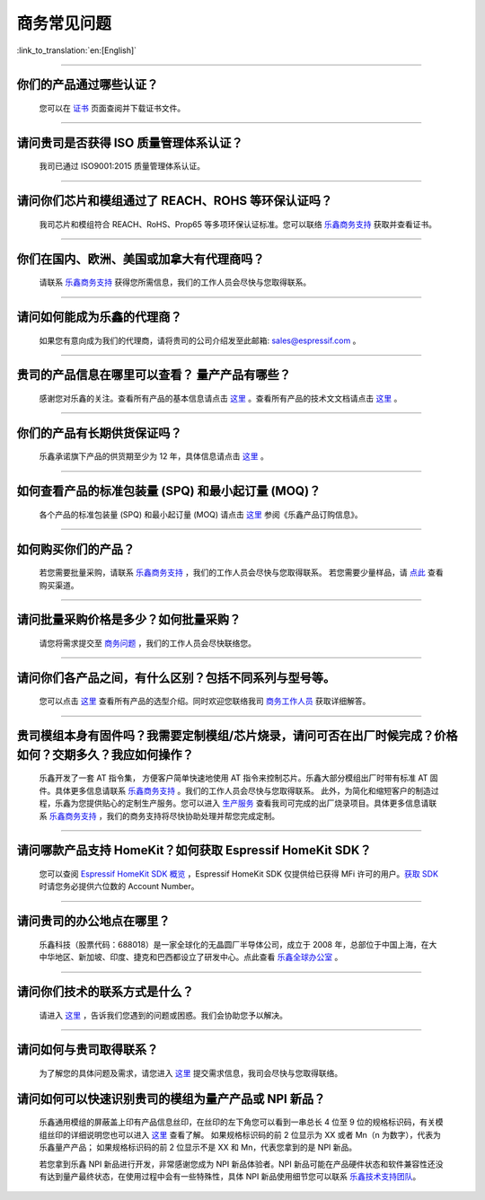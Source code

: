 商务常见问题
============

:link_to_translation:`en:[English]`

.. raw:: html

   <style>
   body {counter-reset: h2}
     h2 {counter-reset: h3}
     h2:before {counter-increment: h2; content: counter(h2) ". "}
     h3:before {counter-increment: h3; content: counter(h2) "." counter(h3) ". "}
     h2.nocount:before, h3.nocount:before, { content: ""; counter-increment: none }
   </style>

--------------

你们的产品通过哪些认证？
------------------------------

  您可以在 `证书 <https://www.espressif.com/zh-hans/support/documents/certificates>`__ 页面查阅并下载证书文件。

--------------

请问贵司是否获得 ISO 质量管理体系认证？
---------------------------------------------

  我司已通过 ISO9001:2015 质量管理体系认证。

--------------

请问你们芯片和模组通过了 REACH、ROHS 等环保认证吗？
---------------------------------------------------------

  我司芯片和模组符合 REACH、RoHS、Prop65 等多项环保认证标准。您可以联络 `乐鑫商务支持 <https://www.espressif.com/zh-hans/contact-us/sales-questions>`__ 获取并查看证书。

--------------

你们在国内、欧洲、美国或加拿大有代理商吗？
------------------------------------------------
  
  请联系 `乐鑫商务支持 <https://www.espressif.com/zh-hans/contact-us/sales-questions>`__ 获得您所需信息，我们的工作人员会尽快与您取得联系。

--------------

请问如何能成为乐鑫的代理商？
------------------------------------
  
  如果您有意向成为我们的代理商，请将贵司的公司介绍发至此邮箱: sales@espressif.com 。 

--------------

贵司的产品信息在哪里可以查看？ 量产产品有哪些？
--------------------------------------------------
  
  感谢您对乐鑫的关注。查看所有产品的基本信息请点击 `这里 <https://products.espressif.com>`__ 。查看所有产品的技术⽂文档请点击 `这里 <https://www.espressif.com/zh-hans/support/documents/technical-documents>`__ 。

--------------

你们的产品有⻓期供货保证吗？
------------------------------------
  
  乐鑫承诺旗下产品的供货期⾄少为 12 年，具体信息请点击 `这里 <https://www.espressif.com/zh-hans/products/longevity-commitment>`__ 。

--------------

如何查看产品的标准包装量 (SPQ) 和最小起订量 (MOQ)？
-----------------------------------------------------------

  各个产品的标准包装量 (SPQ) 和最⼩起订量 (MOQ) 请点击 `这里 <https://www.espressif.com/sites/default/files/documentation/espressif_products_ordering_information_cn.pdf>`__ 参阅《乐鑫产品订购信息》。

--------------

如何购买你们的产品？
-------------------------

  若您需要批量采购，请联系 `乐鑫商务支持 <https://www.espressif.com/zh-hans/contact-us/sales-questions>`__ ，我们的工作人员会尽快与您取得联系。
  若您需要少量样品，请 `点此 <https://www.espressif.com/zh-hans/contact-us/get-sample>`__ 查看购买渠道。

--------------

请问批量采购价格是多少？如何批量采购？
--------------------------------------

  请您将需求提交至 `商务问题 <https://www.espressif.com/zh-hans/contact-us/sales-questions>`__ ，我们的工作人员会尽快联络您。

--------------

请问你们各产品之间，有什么区别？包括不同系列与型号等。
-----------------------------------------------------------------

  您可以点击 `这里 <https://products.espressif.com>`__ 查看所有产品的选型介绍。同时欢迎您联络我司 `商务工作人员 <https://www.espressif.com/zh-hans/contact-us/sales-questions>`__ 获取详细解答。

--------------

贵司模组本身有固件吗？我需要定制模组/芯片烧录，请问可否在出厂时候完成？价格如何？交期多久？我应如何操作？
-----------------------------------------------------------------------------------------------------------------------

  乐鑫开发了一套 AT 指令集， 方便客户简单快速地使用 AT 指令来控制芯片。乐鑫大部分模组出厂时带有标准 AT 固件。具体更多信息请联系 `乐鑫商务支持 <https://www.espressif.com/zh-hans/contact-us/sales-questions>`__ 。我们的工作人员会尽快与您取得联系。
  此外，为简化和缩短客户的制造过程，乐鑫为您提供贴心的定制生产服务。您可以进入 `生产服务 <https://www.espressif.com/zh-hans/products/services/manufacturing-services>`__ 查看我司可完成的出厂烧录项目。具体更多信息请联系 `乐鑫商务支持 <https://www.espressif.com/zh-hans/contact-us/sales-questions>`__ ，我们的商务支持将尽快协助处理并帮您完成定制。

--------------

请问哪款产品支持 HomeKit？如何获取 Espressif HomeKit SDK？
-------------------------------------------------------------------

  您可以查阅 `Espressif HomeKit SDK 概览 <https://www.espressif.com/zh-hans/products/sdks/esp-homekit-sdk>`__ ，Espressif HomeKit SDK 仅提供给已获得 MFi 许可的用户。`获取 SDK <https://www.espressif.com/zh-hans/contact-us/sales-questions>`__ 时请您务必提供六位数的 Account Number。

--------------

请问贵司的办公地点在哪里？
-------------------------------

  乐鑫科技（股票代码：688018）是一家全球化的无晶圆厂半导体公司，成立于 2008 年，总部位于中国上海，在大中华地区、新加坡、印度、捷克和巴西都设立了研发中心。点此查看 `乐鑫全球办公室 <https://www.espressif.com/zh-hans/join-us/people-at-espressif>`__ 。

--------------

请问你们技术的联系方式是什么？
-----------------------------------

  请进入 `这里 <https://www.espressif.com/zh-hans/contact-us/technical-inquiries>`__ ，告诉我们您遇到的问题或困惑。我们会协助您予以解决。

--------------

请问如何与贵司取得联系？
-------------------------------

  为了解您的具体问题及需求，请您进入 `这里 <https://www.espressif.com/zh-hans/contact-us/sales-questions>`__ 提交需求信息，我司会尽快与您取得联络。

请问如何可以快速识别贵司的模组为量产产品或 NPI 新品？ 
---------------------------------------------------------------

  乐鑫通用模组的屏蔽盖上印有产品信息丝印，在丝印的左下角您可以看到一串总长 4 位至 9 位的规格标识码，有关模组丝印的详细说明您也可以进入 `这里 <https://www.espressif.com/sites/default/files/documentation/Espressif_Module_Packing_Information_CN.pdf>`__ 查看了解。 如果规格标识码的前 2 位显示为 XX 或者 Mn（n 为数字），代表为乐鑫量产产品； 如果规格标识码的前 2 位显示不是 XX 和 Mn，代表您拿到的是 NPI 新品。 

  若您拿到乐鑫 NPI 新品进行开发，非常感谢您成为 NPI 新品体验者。NPI 新品可能在产品硬件状态和软件兼容性还没有达到量产最终状态，在使用过程中会有一些特殊性，具体 NPI 新品使用细节您可以联系 `乐鑫技术支持团队 <sales@espressif.com>`__。
